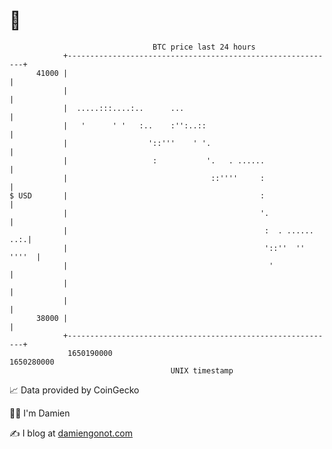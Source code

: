 * 👋

#+begin_example
                                   BTC price last 24 hours                    
               +------------------------------------------------------------+ 
         41000 |                                                            | 
               |                                                            | 
               |  .....:::....:..      ...                                  | 
               |   '      ' '   :..    :'':..::                             | 
               |                  '::'''    ' '.                            | 
               |                   :           '.   . ......                | 
               |                                ::''''     :                | 
   $ USD       |                                           :                | 
               |                                           '.               | 
               |                                            :  . ...... ..:.| 
               |                                            '::''  '' ''''  | 
               |                                             '              | 
               |                                                            | 
               |                                                            | 
         38000 |                                                            | 
               +------------------------------------------------------------+ 
                1650190000                                        1650280000  
                                       UNIX timestamp                         
#+end_example
📈 Data provided by CoinGecko

🧑‍💻 I'm Damien

✍️ I blog at [[https://www.damiengonot.com][damiengonot.com]]
